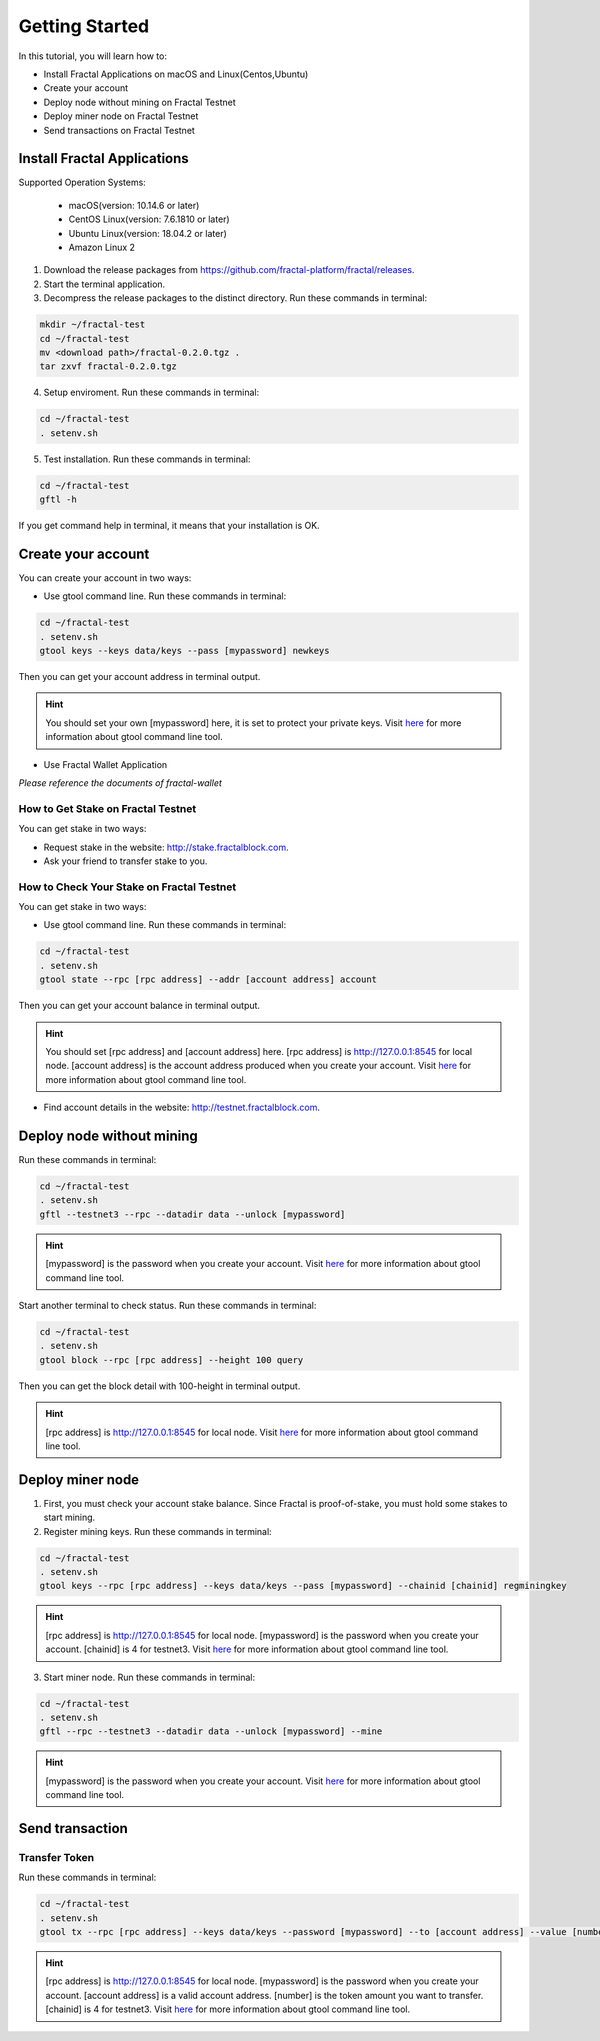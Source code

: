 Getting Started
=================

In this tutorial, you will learn how to:

- Install Fractal Applications on macOS and Linux(Centos,Ubuntu)
- Create your account
- Deploy node without mining on Fractal Testnet
- Deploy miner node on Fractal Testnet
- Send transactions on Fractal Testnet

.. image:: steps.png
    :width: 500px
    :align: center

Install Fractal Applications
------------------------------------------
Supported Operation Systems:

    * macOS(version: 10.14.6 or later)
    * CentOS Linux(version: 7.6.1810 or later)
    * Ubuntu Linux(version: 18.04.2 or later)
    * Amazon Linux 2

1. Download the release packages from https://github.com/fractal-platform/fractal/releases.
2. Start the terminal application.
3. Decompress the release packages to the distinct directory. Run these commands in terminal: 

.. code-block:: bash

    mkdir ~/fractal-test
    cd ~/fractal-test
    mv <download path>/fractal-0.2.0.tgz .
    tar zxvf fractal-0.2.0.tgz

4. Setup enviroment. Run these commands in terminal: 

.. code-block:: bash

    cd ~/fractal-test
    . setenv.sh

5. Test installation. Run these commands in terminal: 

.. code-block:: bash

    cd ~/fractal-test
    gftl -h

If you get command help in terminal, it means that your installation is OK.

Create your account
------------------------------------------
You can create your account in two ways:

* Use gtool command line. Run these commands in terminal: 

.. code-block:: bash

    cd ~/fractal-test
    . setenv.sh
    gtool keys --keys data/keys --pass [mypassword] newkeys

Then you can get your account address in terminal output.

.. hint::   You should set your own [mypassword] here, it is set to protect your private keys. Visit `here <../refs/gtool.html>`_ for more information about gtool command line tool.

* Use Fractal Wallet Application

*Please reference the documents of fractal-wallet*

How to Get Stake on Fractal Testnet
^^^^^^^^^^^^^^^^^^^^^^^^^^^^^^^^^^^^^^^^^
You can get stake in two ways:

* Request stake in the website: http://stake.fractalblock.com.
* Ask your friend to transfer stake to you.

How to Check Your Stake on Fractal Testnet
^^^^^^^^^^^^^^^^^^^^^^^^^^^^^^^^^^^^^^^^^^^^^^^^^^^^^^^^^
You can get stake in two ways:

* Use gtool command line. Run these commands in terminal: 

.. code-block:: bash

    cd ~/fractal-test
    . setenv.sh
    gtool state --rpc [rpc address] --addr [account address] account

Then you can get your account balance in terminal output.

.. hint::   You should set [rpc address] and [account address] here. [rpc address] is http://127.0.0.1:8545 for local node. [account address] is the account address produced when you create your account. Visit `here <../refs/gtool.html>`_ for more information about gtool command line tool.

* Find account details in the website: http://testnet.fractalblock.com.

Deploy node without mining
------------------------------------------
Run these commands in terminal: 

.. code-block:: bash

    cd ~/fractal-test
    . setenv.sh
    gftl --testnet3 --rpc --datadir data --unlock [mypassword]

.. hint::   [mypassword] is the password when you create your account. Visit `here <../refs/gtool.html>`_ for more information about gtool command line tool.

Start another terminal to check status. Run these commands in terminal: 

.. code-block:: bash

    cd ~/fractal-test
    . setenv.sh
    gtool block --rpc [rpc address] --height 100 query

Then you can get the block detail with 100-height in terminal output.

.. hint::   [rpc address] is http://127.0.0.1:8545 for local node. Visit `here <../refs/gtool.html>`_ for more information about gtool command line tool.

Deploy miner node
------------------------------------------
1. First, you must check your account stake balance. Since Fractal is proof-of-stake, you must hold some stakes to start mining.
2. Register mining keys. Run these commands in terminal: 

.. code-block:: bash

    cd ~/fractal-test
    . setenv.sh
    gtool keys --rpc [rpc address] --keys data/keys --pass [mypassword] --chainid [chainid] regminingkey

.. hint::   [rpc address] is http://127.0.0.1:8545 for local node. [mypassword] is the password when you create your account. [chainid] is 4 for testnet3. Visit `here <../refs/gtool.html>`_ for more information about gtool command line tool.

3. Start miner node. Run these commands in terminal: 

.. code-block:: bash

    cd ~/fractal-test
    . setenv.sh
    gftl --rpc --testnet3 --datadir data --unlock [mypassword] --mine

.. hint::   [mypassword] is the password when you create your account. Visit `here <../refs/gtool.html>`_ for more information about gtool command line tool.

Send transaction
------------------------------------------
Transfer Token
^^^^^^^^^^^^^^^^^^^^^^^^^^^^^^^^^^^^^^
Run these commands in terminal: 

.. code-block:: bash

    cd ~/fractal-test
    . setenv.sh
    gtool tx --rpc [rpc address] --keys data/keys --password [mypassword] --to [account address] --value [number] --chainid [chainid] send

.. hint::   [rpc address] is http://127.0.0.1:8545 for local node. [mypassword] is the password when you create your account. [account address] is a valid account address. [number] is the token amount you want to transfer. [chainid] is 4 for testnet3. Visit `here <../refs/gtool.html>`_ for more information about gtool command line tool.


